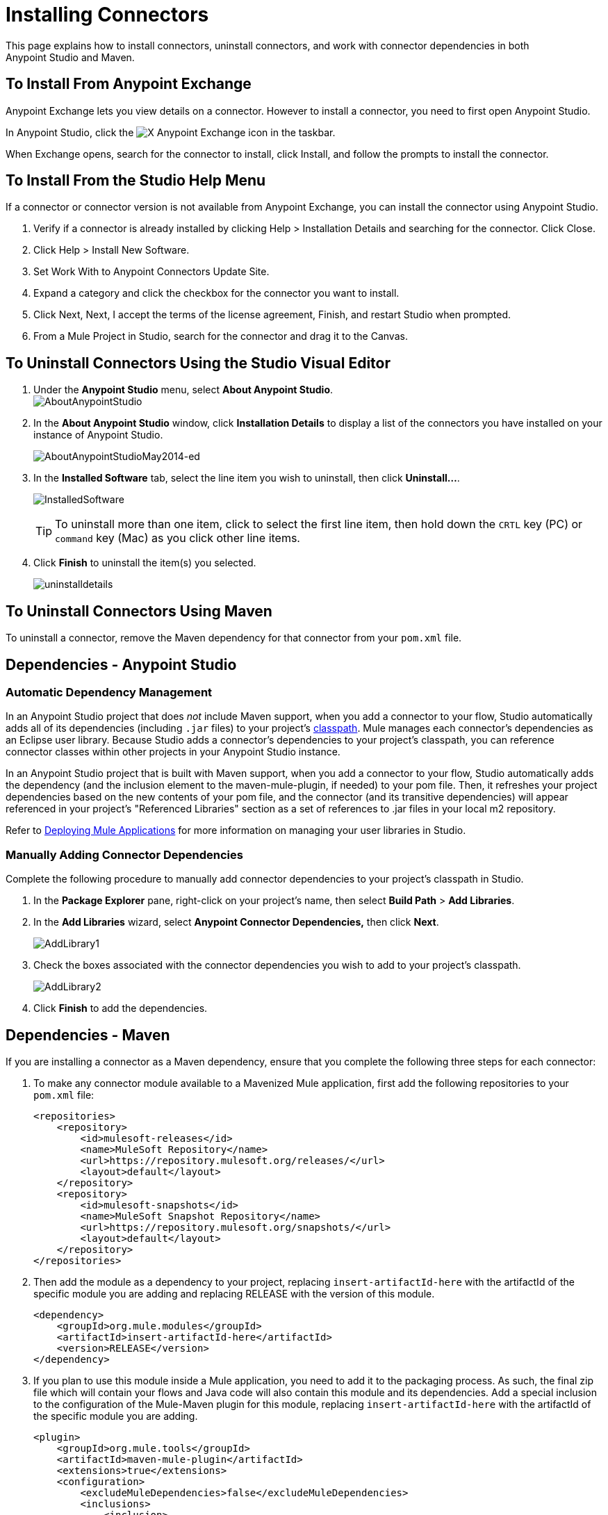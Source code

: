 = Installing Connectors
:keywords: mule, studio, enterprise, connectors, install connectors, maven, exchange

This page explains how to install connectors, uninstall connectors, and work with connector dependencies in both Anypoint Studio and Maven.

== To Install From Anypoint Exchange

Anypoint Exchange lets you view details on a connector. However to install a connector, you need to first open Anypoint Studio.

In Anypoint Studio, click the image:exchange-icon-in-studio.png[X] Anypoint Exchange icon in the taskbar. 

When Exchange opens, search for the connector to install, click Install, and follow the prompts to install the connector.

== To Install From the Studio Help Menu

If a connector or connector version is not available from Anypoint Exchange, you can install the connector using Anypoint Studio.

. Verify if a connector is already installed by clicking Help > Installation Details and searching for the connector. Click Close.
. Click Help > Install New Software.
. Set Work With to Anypoint Connectors Update Site.
. Expand a category and click the checkbox for the connector you want to install.
. Click Next, Next, I accept the terms of the license agreement, Finish, and restart Studio when prompted.
. From a Mule Project in Studio, search for the connector and drag it to the Canvas.


== To Uninstall Connectors Using the Studio Visual Editor

. Under the *Anypoint Studio* menu, select *About Anypoint Studio*.  +
image:AboutAnypointStudio.png[AboutAnypointStudio]

. In the *About Anypoint Studio* window, click *Installation Details* to display a list of the connectors you have installed on your instance of Anypoint Studio. 
+
image:AboutAnypointStudioMay2014-ed.png[AboutAnypointStudioMay2014-ed]

. In the *Installed Software* tab, select the line item you wish to uninstall, then click **Uninstall…**. 
+
image:InstalledSoftware.png[InstalledSoftware]
[TIP]
To uninstall more than one item, click to select the first line item, then hold down the `CRTL` key (PC) or `command` key (Mac) as you click other line items.
. Click *Finish* to uninstall the item(s) you selected. 
+
image:uninstalldetails.png[uninstalldetails]

== To Uninstall Connectors Using Maven

To uninstall a connector, remove the Maven dependency for that connector from your `pom.xml` file.


== Dependencies - Anypoint Studio


=== Automatic Dependency Management

In an Anypoint Studio project that does _not_ include Maven support, when you add a connector to your flow, Studio automatically adds all of its dependencies (including `.jar` files) to your project's link:http://en.wikipedia.org/wiki/Classpath_(Java)[classpath]. Mule manages each connector's dependencies as an Eclipse user library. Because Studio adds a connector's dependencies to your project's classpath, you can reference connector classes within other projects in your Anypoint Studio instance.

In an Anypoint Studio project that is built with Maven support, when you add a connector to your flow, Studio automatically adds the dependency (and the inclusion element to the maven-mule-plugin, if needed) to your pom file. Then, it refreshes your project dependencies based on the new contents of your pom file, and the connector (and its transitive dependencies) will appear referenced in your project's "Referenced Libraries" section as a set of references to .jar files in your local m2 repository.

Refer to link:/getting-started/index[Deploying Mule Applications] for more information on managing your user libraries in Studio.

=== Manually Adding Connector Dependencies

Complete the following procedure to manually add connector dependencies to your project's classpath in Studio.

. In the *Package Explorer* pane, right-click on your project's name, then select *Build Path* > *Add Libraries*.
. In the *Add Libraries* wizard, select **Anypoint Connector Dependencies,** then click *Next*.
+
image:AddLibrary1.png[AddLibrary1]

. Check the boxes associated with the connector dependencies you wish to add to your project's classpath.
+
image:AddLibrary2.png[AddLibrary2]

. Click *Finish* to add the dependencies.

== Dependencies - Maven


If you are installing a connector as a Maven dependency, ensure that you complete the following three steps for each connector:

. To make any connector module available to a Mavenized Mule application, first add the following repositories to your `pom.xml` file:
+
[source, xml, linenums]
----
<repositories>
    <repository>
        <id>mulesoft-releases</id>
        <name>MuleSoft Repository</name>
        <url>https://repository.mulesoft.org/releases/</url>
        <layout>default</layout>
    </repository>
    <repository>
        <id>mulesoft-snapshots</id>
        <name>MuleSoft Snapshot Repository</name>
        <url>https://repository.mulesoft.org/snapshots/</url>
        <layout>default</layout>
    </repository>
</repositories>
----
. Then add the module as a dependency to your project, replacing `insert-artifactId-here` with the artifactId of the specific module you are adding and replacing RELEASE with the version of this module.
+
[source, xml, linenums]
----
<dependency>
    <groupId>org.mule.modules</groupId>
    <artifactId>insert-artifactId-here</artifactId>
    <version>RELEASE</version>
</dependency>
----
. If you plan to use this module inside a Mule application, you need to add it to the packaging process. As such, the final zip file which will contain your flows and Java code will also contain this module and its dependencies. Add a special inclusion to the configuration of the Mule-Maven plugin for this module, replacing `insert-artifactId-here` with the artifactId of the specific module you are adding.
+
[source, xml, linenums]
----
<plugin>
    <groupId>org.mule.tools</groupId>
    <artifactId>maven-mule-plugin</artifactId>
    <extensions>true</extensions>
    <configuration>
        <excludeMuleDependencies>false</excludeMuleDependencies>
        <inclusions>
            <inclusion>
                <groupId>org.mule.modules</groupId>
                <artifactId>insert-artifactId-here</artifactId>
            </inclusion>
        </inclusions>
    </configuration>
</plugin>
----


== See Also

* Read more about using link:/mule-user-guide/v/3.6/anypoint-connectors[Anypoint Connectors]. 
* Review full connector-specific documentation, including video demonstrations and complete code samples, in link:https://www.mulesoft.com/exchange#!/[Anypoint Exchange].
* Learn how to build your own Mule extensions with link:/anypoint-connector-devkit/v/3.6[Anypoint Connector DevKit].
* Learn how to link:/mule-user-guide/v/3.6/working-with-multiple-versions-of-connectors[work with multiple versions of connectors].
